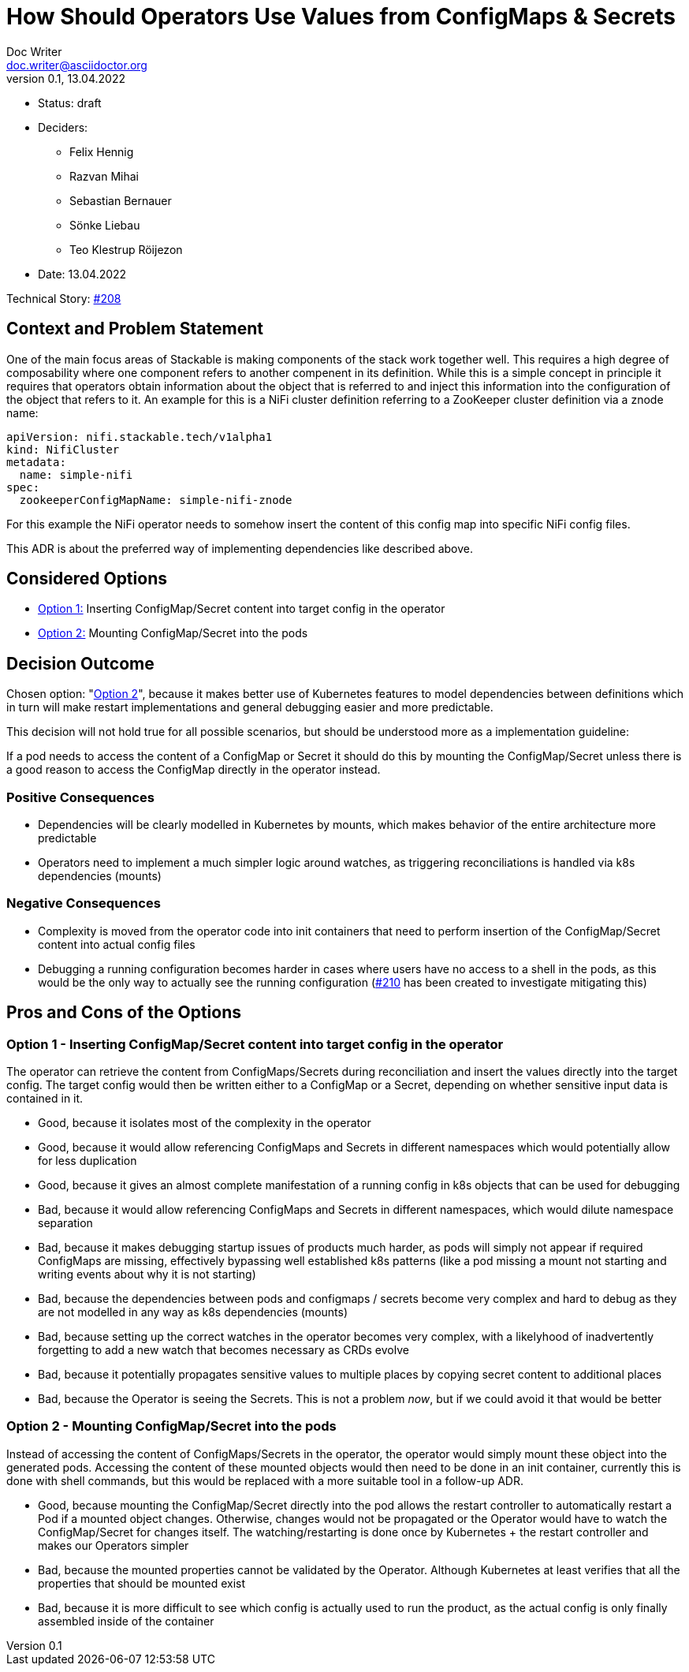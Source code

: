 = How Should Operators Use Values from ConfigMaps & Secrets
Doc Writer <doc.writer@asciidoctor.org>
v0.1, 13.04.2022
:status: draft

* Status: {status}
* Deciders:
** Felix Hennig
** Razvan Mihai
** Sebastian Bernauer
** Sönke Liebau
** Teo Klestrup Röijezon
* Date: 13.04.2022

Technical Story: https://github.com/stackabletech/issues/issues/208[#208]

== Context and Problem Statement

One of the main focus areas of Stackable is making components of the stack work together well.
This requires a high degree of composability where one component refers to another compenent in its definition.
While this is a simple concept in principle it requires that operators obtain information about the object that is referred to and inject this information into the configuration of the object that refers to it.
An example for this is a NiFi cluster definition referring to a ZooKeeper cluster definition via a znode name:

[,yaml]
----
apiVersion: nifi.stackable.tech/v1alpha1
kind: NifiCluster
metadata:
  name: simple-nifi
spec:
  zookeeperConfigMapName: simple-nifi-znode
----

For this example the NiFi operator needs to somehow insert the content of this config map into specific NiFi config files.

This ADR is about the preferred way of implementing dependencies like described above.

== Considered Options

* <<option1,Option 1:>> Inserting ConfigMap/Secret content into target config in the operator
* <<option2,Option 2:>> Mounting ConfigMap/Secret into the pods

== Decision Outcome

Chosen option: "<<option2,Option 2>>", because it makes better use of Kubernetes features to model dependencies between definitions which in turn will make restart implementations and general debugging easier and more predictable.

This decision will not hold true for all possible scenarios, but should be understood more as a implementation guideline:

[sidebar]
If a pod needs to access the content of a ConfigMap or Secret it should do this by mounting the ConfigMap/Secret unless there is a good reason to access the ConfigMap directly in the operator instead.

=== Positive Consequences

* Dependencies will be clearly modelled in Kubernetes by mounts, which makes behavior of the entire architecture more predictable
* Operators need to implement a much simpler logic around watches, as triggering reconciliations is handled via k8s dependencies (mounts)

=== Negative Consequences

* Complexity is moved from the operator code into init containers that need to perform insertion of the ConfigMap/Secret content into actual config files
* Debugging a running configuration becomes harder in cases where users have no access to a shell in the pods, as this would be the only way to actually see the running configuration (https://github.com/stackabletech/issues/issues/210)[#210] has been created to investigate mitigating this)

== Pros and Cons of the Options

[[option1]]
=== Option 1 - Inserting ConfigMap/Secret content into target config in the operator

The operator can retrieve the content from ConfigMaps/Secrets during reconciliation and insert the values directly into the target config.
The target config would then be written either to a ConfigMap or a Secret, depending on whether sensitive input data is contained in it.


* Good, because it isolates most of the complexity in the operator
* Good, because it would allow referencing ConfigMaps and Secrets in different namespaces which would potentially allow for less duplication
* Good, because it gives an almost complete manifestation of a running config in k8s objects that can be used for debugging
* Bad, because it would allow referencing ConfigMaps and Secrets in different namespaces, which would dilute namespace separation
* Bad, because it makes debugging startup issues of products much harder, as pods will simply not appear if required ConfigMaps are missing, effectively bypassing well established k8s patterns (like a pod missing a mount not starting and writing events about why it is not starting)
* Bad, because the dependencies between pods and configmaps / secrets become very complex and hard to debug as they are not modelled in any way as k8s dependencies (mounts)
* Bad, because setting up the correct watches in the operator becomes very complex, with a likelyhood of inadvertently forgetting to add a new watch that becomes necessary as CRDs evolve
* Bad, because it potentially propagates sensitive values to multiple places by copying secret content to additional places
* Bad, because the Operator is seeing the Secrets. This is not a problem _now_, but if we could avoid it that would be better

[[option2]]
=== Option 2 - Mounting ConfigMap/Secret into the pods

Instead of accessing the content of ConfigMaps/Secrets in the operator, the operator would simply mount these object into the generated pods.
Accessing the content of these mounted objects would then need to be done in an init container, currently this is done with shell commands, but this would be replaced with a more suitable tool in a follow-up ADR.

* Good, because mounting the ConfigMap/Secret directly into the pod allows the restart controller to automatically restart a Pod if a mounted object changes. Otherwise, changes would not be propagated or the Operator would have to watch the ConfigMap/Secret for changes itself. The watching/restarting is done once by Kubernetes + the restart controller and makes our Operators simpler
* Bad, because the mounted properties cannot be validated by the Operator. Although Kubernetes at least verifies that all the properties that should be mounted exist
* Bad, because it is more difficult to see which config is actually used to run the product, as the actual config is only finally assembled inside of the container